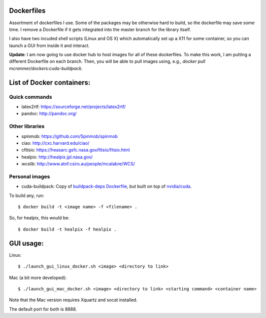 Dockerfiles
===========

Assortment of dockerfiles I use. Some of the packages may be otherwise
hard to build, so the dockerfile may save some time. I remove a
Dockerfile if it gets integrated into the master branch for the library
itself.

I also have two incuded shell scripts (Linux and OS X) which
automatically set up a X11 for some container, so you can launch a GUI
from inside it and interact.

**Update**: I am now going to use docker hub to host images for all of these
dockerfiles. To make this work, I am putting a different
Dockerfile on each branch. Then, you will be able to pull
images using, e.g.,  `docker pull mcranmer/dockers:cuda-buildpack`.

List of Docker containers:
==========================

Quick commands
--------------

-  latex2rtf: https://sourceforge.net/projects/latex2rtf/
-  pandoc: http://pandoc.org/

Other libraries
---------------

-  spinmob: https://github.com/Spinmob/spinmob
-  ciao: http://cxc.harvard.edu/ciao/
-  cfitsio: https://heasarc.gsfc.nasa.gov/fitsio/fitsio.html
-  healpix: http://healpix.jpl.nasa.gov/
-  wcslib: http://www.atnf.csiro.au/people/mcalabre/WCS/

Personal images
---------------

- cuda-buildpack: Copy of `buildpack-deps Dockerfile
  <https://github.com/docker-library/buildpack-deps/blob/5589bc25a700d8b22b23af0964b77a75de47607d/xenial/Dockerfile>`_, but
  built on top of `nvidia/cuda
  <https://github.com/NVIDIA/nvidia-docker>`_.

To build any, run:

::

    $ docker build -t <image name> -f <filename> .

So, for healpix, this would be:

::

    $ docker build -t healpix -f healpix .

GUI usage:
==========

Linux:

::

    $ ./launch_gui_linux_docker.sh <image> <directory to link> 

Mac (a bit more developed):

::

    $ ./launch_gui_mac_docker.sh <image> <directory to link> <starting command> <container name>

Note that the Mac version requires Xquartz and socat installed.

The default port for both is 8888.
